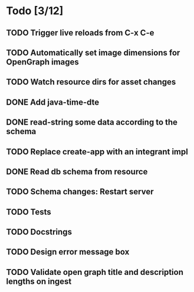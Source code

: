* Todo [3/12]
** TODO Trigger live reloads from C-x C-e
** TODO Automatically set image dimensions for OpenGraph images
** TODO Watch resource dirs for asset changes
** DONE Add java-time-dte
** DONE read-string some data according to the schema
** TODO Replace create-app with an integrant impl
** DONE Read db schema from resource
** TODO Schema changes: Restart server
** TODO Tests
** TODO Docstrings
** TODO Design error message box
** TODO Validate open graph title and description lengths on ingest
